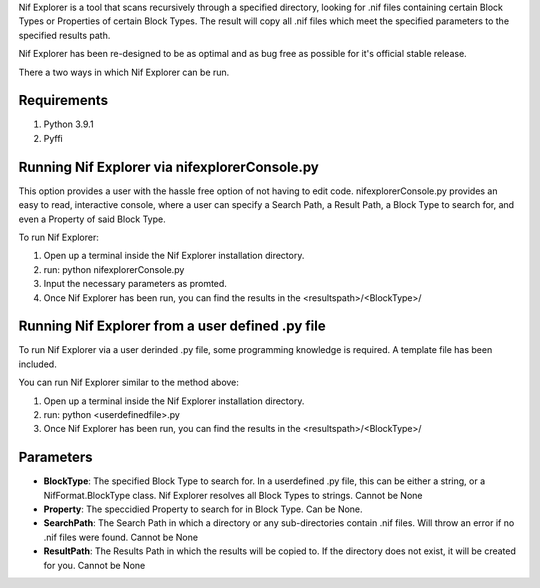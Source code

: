 Nif Explorer is a tool that scans recursively through a specified directory, looking for .nif
files containing certain Block Types or Properties of certain Block Types. The result will copy
all .nif files which meet the specified parameters to the specified results path. 

Nif Explorer has been re-designed to be as optimal and as bug free as possible for it's official stable release.

There a two ways in which Nif Explorer can be run. 

Requirements
------------
1.  Python 3.9.1
2.  Pyffi

Running Nif Explorer via nifexplorerConsole.py
----------------------------------------------
This option provides a user with the hassle free option of not having to edit code. nifexplorerConsole.py provides an
easy to read, interactive console, where a user can specify a Search Path, a Result Path, a Block Type to search for, 
and even a Property of said Block Type.

To run Nif Explorer:

1.  Open up a terminal inside the Nif Explorer installation directory.
2.  run: python nifexplorerConsole.py
3.  Input the necessary parameters as promted.
4.  Once Nif Explorer has been run, you can find the results in the <resultspath>/<BlockType>/

Running Nif Explorer from a user defined .py file
-------------------------------------------------
To run Nif Explorer via a user derinded .py file, some programming knowledge is required.
A template file has been included.

You can run Nif Explorer similar to the method above:

1.  Open up a terminal inside the Nif Explorer installation directory.
2.  run: python <userdefinedfile>.py
3.  Once Nif Explorer has been run, you can find the results in the <resultspath>/<BlockType>/

Parameters
----------
* **BlockType**: The specified Block Type to search for. In a userdefined .py file, this can be either a string, or a NifFormat.BlockType class. Nif Explorer resolves all Block Types to strings. Cannot be None
* **Property**: The speccidied Property to search for in Block Type. Can be None. 
* **SearchPath**: The Search Path in which a directory or any sub-directories contain .nif files. Will throw an error if no .nif files were found. Cannot be None
* **ResultPath**: The Results Path in which the results will be copied to. If the directory does not exist, it will be created for you. Cannot be None